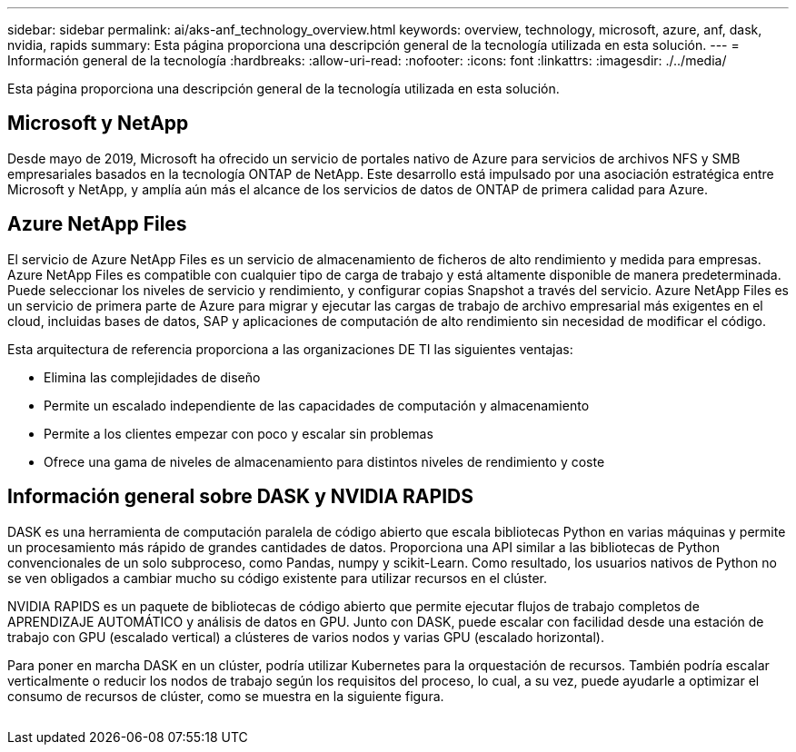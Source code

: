 ---
sidebar: sidebar 
permalink: ai/aks-anf_technology_overview.html 
keywords: overview, technology, microsoft, azure, anf, dask, nvidia, rapids 
summary: Esta página proporciona una descripción general de la tecnología utilizada en esta solución. 
---
= Información general de la tecnología
:hardbreaks:
:allow-uri-read: 
:nofooter: 
:icons: font
:linkattrs: 
:imagesdir: ./../media/


[role="lead"]
Esta página proporciona una descripción general de la tecnología utilizada en esta solución.



== Microsoft y NetApp

Desde mayo de 2019, Microsoft ha ofrecido un servicio de portales nativo de Azure para servicios de archivos NFS y SMB empresariales basados en la tecnología ONTAP de NetApp. Este desarrollo está impulsado por una asociación estratégica entre Microsoft y NetApp, y amplía aún más el alcance de los servicios de datos de ONTAP de primera calidad para Azure.



== Azure NetApp Files

El servicio de Azure NetApp Files es un servicio de almacenamiento de ficheros de alto rendimiento y medida para empresas. Azure NetApp Files es compatible con cualquier tipo de carga de trabajo y está altamente disponible de manera predeterminada. Puede seleccionar los niveles de servicio y rendimiento, y configurar copias Snapshot a través del servicio. Azure NetApp Files es un servicio de primera parte de Azure para migrar y ejecutar las cargas de trabajo de archivo empresarial más exigentes en el cloud, incluidas bases de datos, SAP y aplicaciones de computación de alto rendimiento sin necesidad de modificar el código.

Esta arquitectura de referencia proporciona a las organizaciones DE TI las siguientes ventajas:

* Elimina las complejidades de diseño
* Permite un escalado independiente de las capacidades de computación y almacenamiento
* Permite a los clientes empezar con poco y escalar sin problemas
* Ofrece una gama de niveles de almacenamiento para distintos niveles de rendimiento y coste




== Información general sobre DASK y NVIDIA RAPIDS

DASK es una herramienta de computación paralela de código abierto que escala bibliotecas Python en varias máquinas y permite un procesamiento más rápido de grandes cantidades de datos. Proporciona una API similar a las bibliotecas de Python convencionales de un solo subproceso, como Pandas, numpy y scikit-Learn. Como resultado, los usuarios nativos de Python no se ven obligados a cambiar mucho su código existente para utilizar recursos en el clúster.

NVIDIA RAPIDS es un paquete de bibliotecas de código abierto que permite ejecutar flujos de trabajo completos de APRENDIZAJE AUTOMÁTICO y análisis de datos en GPU. Junto con DASK, puede escalar con facilidad desde una estación de trabajo con GPU (escalado vertical) a clústeres de varios nodos y varias GPU (escalado horizontal).

Para poner en marcha DASK en un clúster, podría utilizar Kubernetes para la orquestación de recursos. También podría escalar verticalmente o reducir los nodos de trabajo según los requisitos del proceso, lo cual, a su vez, puede ayudarle a optimizar el consumo de recursos de clúster, como se muestra en la siguiente figura.

image:aks-anf_image2.png[""]
